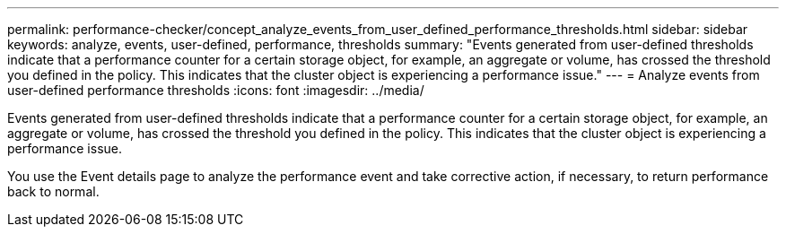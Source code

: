 ---
permalink: performance-checker/concept_analyze_events_from_user_defined_performance_thresholds.html
sidebar: sidebar
keywords: analyze, events, user-defined, performance, thresholds
summary: "Events generated from user-defined thresholds indicate that a performance counter for a certain storage object, for example, an aggregate or volume, has crossed the threshold you defined in the policy. This indicates that the cluster object is experiencing a performance issue."
---
= Analyze events from user-defined performance thresholds
:icons: font
:imagesdir: ../media/

[.lead]
Events generated from user-defined thresholds indicate that a performance counter for a certain storage object, for example, an aggregate or volume, has crossed the threshold you defined in the policy. This indicates that the cluster object is experiencing a performance issue.

You use the Event details page to analyze the performance event and take corrective action, if necessary, to return performance back to normal.
// 2025-6-11, OTHERDOC-133
